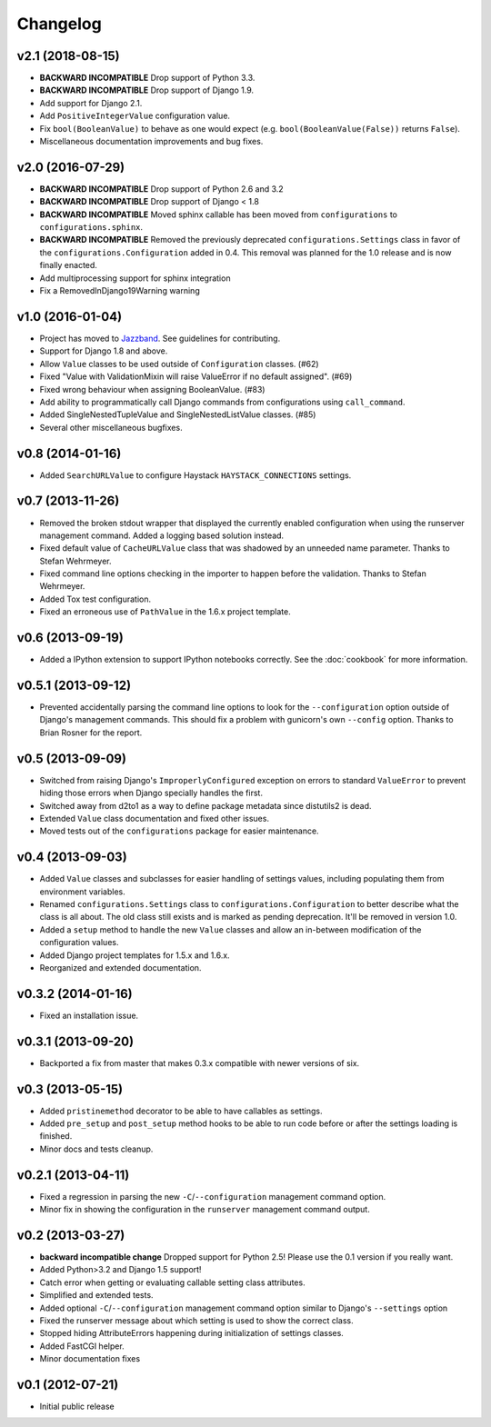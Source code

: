.. :changelog:

Changelog
---------

v2.1 (2018-08-15)
^^^^^^^^^^^^^^^^^

- **BACKWARD INCOMPATIBLE** Drop support of Python 3.3.

- **BACKWARD INCOMPATIBLE** Drop support of Django 1.9.

- Add support for Django 2.1.

- Add ``PositiveIntegerValue`` configuration value.

- Fix ``bool(BooleanValue)`` to behave as one would expect (e.g.
  ``bool(BooleanValue(False))`` returns ``False``).

- Miscellaneous documentation improvements and bug fixes.

v2.0 (2016-07-29)
^^^^^^^^^^^^^^^^^

- **BACKWARD INCOMPATIBLE** Drop support of Python 2.6 and 3.2

- **BACKWARD INCOMPATIBLE** Drop support of Django < 1.8

- **BACKWARD INCOMPATIBLE** Moved sphinx callable has been moved from
  ``configurations`` to ``configurations.sphinx``.

- **BACKWARD INCOMPATIBLE** Removed the previously deprecated
  ``configurations.Settings`` class in favor of the
  ``configurations.Configuration`` added in 0.4. This removal was planned for
  the 1.0 release and is now finally enacted.

- Add multiprocessing support for sphinx integration

- Fix a RemovedInDjango19Warning warning

v1.0 (2016-01-04)
^^^^^^^^^^^^^^^^^

- Project has moved to `Jazzband <https://jazzband.co/>`_. See guidelines for
  contributing.

- Support for Django 1.8 and above.

- Allow ``Value`` classes to be used outside of ``Configuration`` classes. (#62)

- Fixed "Value with ValidationMixin will raise ValueError if no default assigned". (#69)

- Fixed wrong behaviour when assigning BooleanValue. (#83)

- Add ability to programmatically call Django commands from configurations using
  ``call_command``.

- Added SingleNestedTupleValue and SingleNestedListValue classes. (#85)

- Several other miscellaneous bugfixes.

v0.8 (2014-01-16)
^^^^^^^^^^^^^^^^^

- Added ``SearchURLValue`` to configure Haystack ``HAYSTACK_CONNECTIONS``
  settings.

v0.7 (2013-11-26)
^^^^^^^^^^^^^^^^^

- Removed the broken stdout wrapper that displayed the currently enabled
  configuration when using the runserver management command. Added a logging
  based solution instead.

- Fixed default value of ``CacheURLValue`` class that was shadowed by an
  unneeded name parameter. Thanks to Stefan Wehrmeyer.

- Fixed command line options checking in the importer to happen before the
  validation. Thanks to Stefan Wehrmeyer.

- Added Tox test configuration.

- Fixed an erroneous use of ``PathValue`` in the 1.6.x project template.

v0.6 (2013-09-19)
^^^^^^^^^^^^^^^^^

- Added a IPython extension to support IPython notebooks correctly. See
  the :doc:`cookbook` for more information.

v0.5.1 (2013-09-12)
^^^^^^^^^^^^^^^^^^^

- Prevented accidentally parsing the command line options to look for the
  ``--configuration`` option outside of Django's management commands.
  This should fix a problem with gunicorn's own ``--config`` option.
  Thanks to Brian Rosner for the report.

v0.5 (2013-09-09)
^^^^^^^^^^^^^^^^^

- Switched from raising Django's ``ImproperlyConfigured`` exception on errors
  to standard ``ValueError`` to prevent hiding those errors when Django
  specially handles the first.

- Switched away from d2to1 as a way to define package metadata since distutils2
  is dead.

- Extended ``Value`` class documentation and fixed other issues.

- Moved tests out of the ``configurations`` package for easier maintenance.

v0.4 (2013-09-03)
^^^^^^^^^^^^^^^^^

- Added ``Value`` classes and subclasses for easier handling of settings values,
  including populating them from environment variables.

- Renamed ``configurations.Settings`` class to ``configurations.Configuration``
  to better describe what the class is all about. The old class still exists
  and is marked as pending deprecation. It'll be removed in version 1.0.

- Added a ``setup`` method to handle the new ``Value`` classes and allow an
  in-between modification of the configuration values.

- Added Django project templates for 1.5.x and 1.6.x.

- Reorganized and extended documentation.

v0.3.2 (2014-01-16)
^^^^^^^^^^^^^^^^^^^

- Fixed an installation issue.

v0.3.1 (2013-09-20)
^^^^^^^^^^^^^^^^^^^

- Backported a fix from master that makes 0.3.x compatible with newer
  versions of six.

v0.3 (2013-05-15)
^^^^^^^^^^^^^^^^^

- Added ``pristinemethod`` decorator to be able to have callables as settings.

- Added ``pre_setup`` and ``post_setup`` method hooks to be able to run code
  before or after the settings loading is finished.

- Minor docs and tests cleanup.

v0.2.1 (2013-04-11)
^^^^^^^^^^^^^^^^^^^

- Fixed a regression in parsing the new ``-C``/``--configuration`` management
  command option.

- Minor fix in showing the configuration in the ``runserver`` management
  command output.

v0.2 (2013-03-27)
^^^^^^^^^^^^^^^^^

- **backward incompatible change** Dropped support for Python 2.5! Please use
  the 0.1 version if you really want.

- Added Python>3.2 and Django 1.5 support!

- Catch error when getting or evaluating callable setting class attributes.

- Simplified and extended tests.

- Added optional ``-C``/``--configuration`` management command option similar
  to Django's ``--settings`` option

- Fixed the runserver message about which setting is used to
  show the correct class.

- Stopped hiding AttributeErrors happening during initialization
  of settings classes.

- Added FastCGI helper.

- Minor documentation fixes

v0.1 (2012-07-21)
^^^^^^^^^^^^^^^^^

- Initial public release
